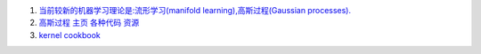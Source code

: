 #. `当前较新的机器学习理论是:流形学习(manifold learning),高斯过程(Gaussian processes). <http://blog.csdn.net/ericgogh/article/details/7264996>`_  
#. `高斯过程 主页  各种代码 资源 <http://www.gaussianprocess.org/>`_  
#. `kernel cookbook <http://mlg.eng.cam.ac.uk/duvenaud/cookbook/index.html>`_  

